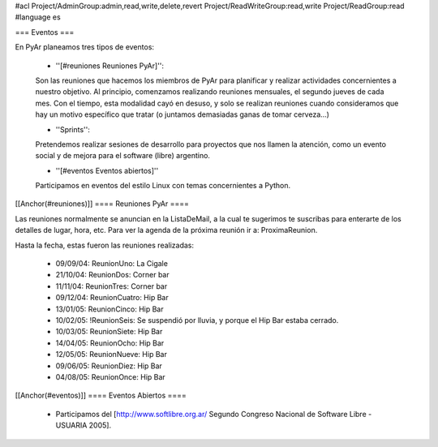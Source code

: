 #acl Project/AdminGroup:admin,read,write,delete,revert Project/ReadWriteGroup:read,write Project/ReadGroup:read
#language es

=== Eventos ===

En PyAr planeamos tres tipos de eventos:

 * ''[#reuniones Reuniones PyAr]'':

 Son las reuniones que hacemos los miembros de PyAr para planificar y realizar actividades concernientes a nuestro objetivo.
 Al principio, comenzamos realizando reuniones mensuales, el segundo jueves de cada mes. Con el tiempo, esta modalidad cayó en desuso,
 y solo se realizan reuniones cuando consideramos que hay un motivo específico que tratar (o juntamos demasiadas ganas de tomar
 cerveza...)

 * ''Sprints'':

 Pretendemos realizar sesiones de desarrollo para proyectos que nos llamen la atención, como un evento social y de mejora
 para el software (libre) argentino.

 * ''[#eventos Eventos abiertos]''

 Participamos en eventos del estilo Linux con temas concernientes a Python.

[[Anchor(#reuniones)]]
==== Reuniones PyAr ====

Las reuniones normalmente se anuncian en la ListaDeMail, a la cual te sugerimos te suscribas para
enterarte de los detalles de lugar, hora, etc. Para ver la agenda de la próxima reunión ir a: ProximaReunion.

Hasta la fecha, estas fueron las reuniones realizadas:

 * 09/09/04: ReunionUno: La Cigale

 * 21/10/04: ReunionDos: Corner bar

 * 11/11/04: ReunionTres: Corner bar

 * 09/12/04: ReunionCuatro: Hip Bar

 * 13/01/05: ReunionCinco: Hip Bar

 * 10/02/05: !ReunionSeis: Se suspendió por lluvia, y porque el Hip Bar estaba cerrado.

 * 10/03/05: ReunionSiete: Hip Bar

 * 14/04/05: ReunionOcho: Hip Bar

 * 12/05/05: ReunionNueve: Hip  Bar

 * 09/06/05: ReunionDiez: Hip Bar

 * 04/08/05: ReunionOnce: Hip Bar

[[Anchor(#eventos)]]
==== Eventos Abiertos ====

 * Participamos del [http://www.softlibre.org.ar/ Segundo Congreso Nacional de Software Libre - USUARIA 2005].
